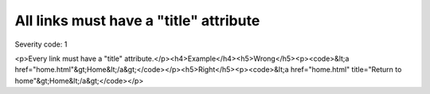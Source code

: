 ===============================
All links must have a "title" attribute
===============================

Severity code: 1

.. php:class:: aMustHaveTitle

<p>Every link must have a "title" attribute.</p><h4>Example</h4><h5>Wrong</h5><p><code>&lt;a href="home.html"&gt;Home&lt;/a&gt;</code></p><h5>Right</h5><p><code>&lt;a href="home.html" title="Return to home"&gt;Home&lt;/a&gt;</code></p>
